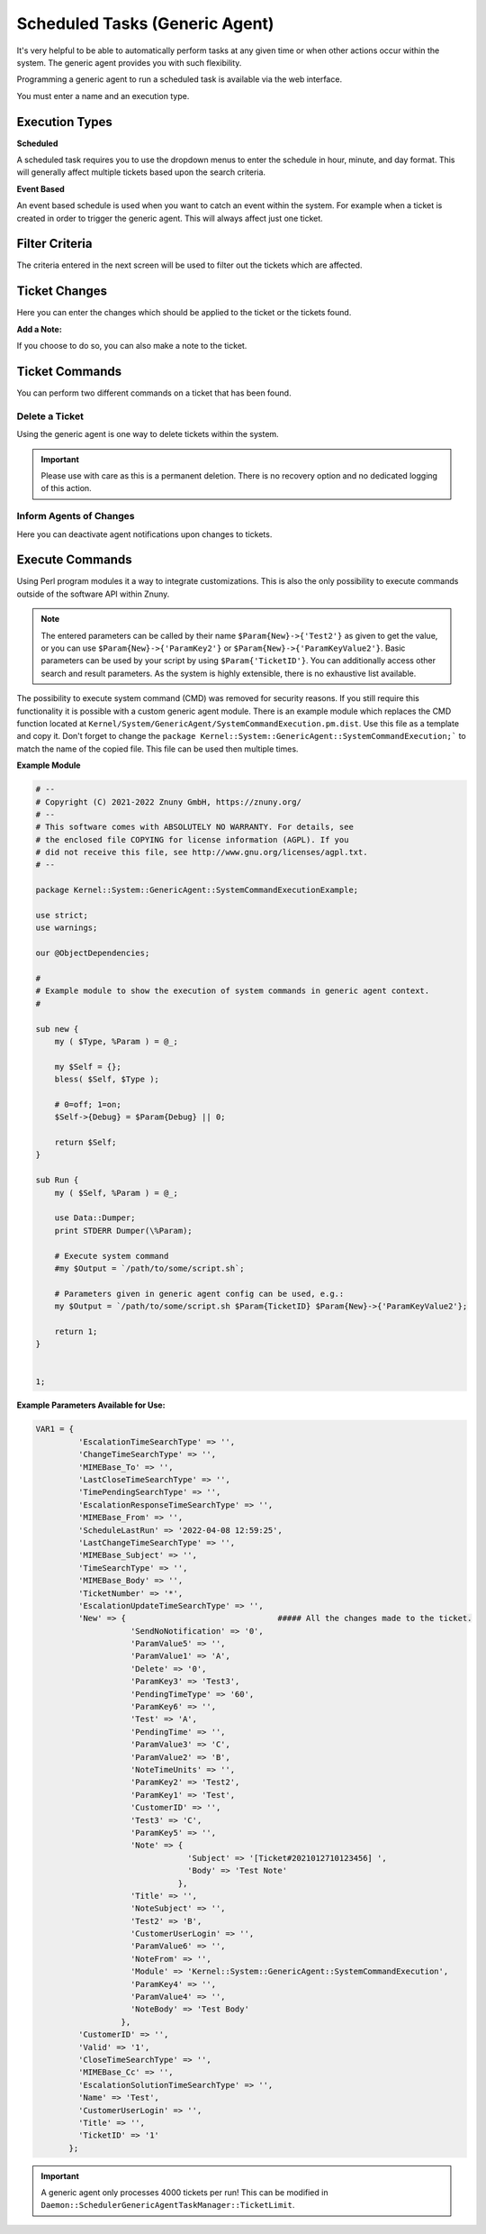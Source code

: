 .. _Page automation_generic_agent:

Scheduled Tasks (Generic Agent)
###############################

It's very helpful to be able to automatically perform tasks at any given time or when other actions occur within the system. The generic agent provides you with such flexibility.

Programming a generic agent to run a scheduled task is available via the web interface.

You must enter a name and an execution type.

.. image:: images/job_settings.png
  :alt: Generic Agent Name Image

Execution Types
***************

**Scheduled**

A scheduled task requires you to use the dropdown menus to enter the schedule in hour, minute, and day format. This will generally affect multiple tickets based upon the search criteria.

.. image:: images/schedule_settings.png
  :alt: Generic Agent Schedule Image

**Event Based**

An event based schedule is used when you want to catch an event within the system. For example when a ticket is created in order to trigger the generic agent. This will always affect just one ticket.

.. image:: images/event_settings.png
  :alt: Generic Agent Event Image

Filter Criteria
***************

The criteria entered in the next screen will be used to filter out the tickets which are affected.

.. image:: images/filter_options.png
  :alt: Generic Agent Filter Image

Ticket Changes
**************

Here you can enter the changes which should be applied to the ticket or the tickets found.

.. image:: images/add_options.png
  :alt: Generic Agent Ticket Options Image

**Add a Note:**

If you choose to do so, you can also make a note to the ticket.

.. image:: images/add_note.png
  :alt: Generic Agent Add Note Image

Ticket Commands
***************

You can perform two different commands on a ticket that has been found.

.. image:: images/execute_commands.png
  :alt: Generic Agent Ticket Commands Image


Delete a Ticket
===============

Using the generic agent is one way to delete tickets within the system.

.. important::

  Please use with care as this is a permanent deletion. There is no recovery option and no dedicated logging of this action.

Inform Agents of Changes
=========================

Here you can deactivate agent notifications upon changes to tickets.


Execute Commands
****************
.. _PageNavigation automation_generic_agent:

Using Perl program modules it a way to integrate customizations. This is also the only possibility to execute commands outside of the software API within Znuny.

.. image:: images/custom_module.png
  :alt: Generic Agent Custom Module Image

.. note::

  The entered parameters can be called by their name ``$Param{New}->{'Test2'}`` as given to get the value, or you can use ``$Param{New}->{'ParamKey2'}`` or ``$Param{New}->{'ParamKeyValue2'}``. Basic parameters can be used by your script by using ``$Param{'TicketID'}``. You can additionally access other search and result parameters. As the system is highly extensible, there is no exhaustive list available.


.. versionchanged:: 6.3

The possibility to execute system command (CMD) was removed for security reasons. If you still require this functionality it is possible with a custom generic agent module. There is an example module which replaces the CMD function located at ``Kernel/System/GenericAgent/SystemCommandExecution.pm.dist``. Use this file as a template and copy it. Don't forget to change the ``package Kernel::System::GenericAgent::SystemCommandExecution;``` to match the name of the copied file. This file can be used then multiple times.

**Example Module**

.. code:: 

  # --
  # Copyright (C) 2021-2022 Znuny GmbH, https://znuny.org/
  # --
  # This software comes with ABSOLUTELY NO WARRANTY. For details, see
  # the enclosed file COPYING for license information (AGPL). If you
  # did not receive this file, see http://www.gnu.org/licenses/agpl.txt.
  # --

  package Kernel::System::GenericAgent::SystemCommandExecutionExample;

  use strict;
  use warnings;

  our @ObjectDependencies;

  #
  # Example module to show the execution of system commands in generic agent context.
  #

  sub new {
      my ( $Type, %Param ) = @_;

      my $Self = {};
      bless( $Self, $Type );

      # 0=off; 1=on;
      $Self->{Debug} = $Param{Debug} || 0;

      return $Self;
  }

  sub Run {
      my ( $Self, %Param ) = @_;

      use Data::Dumper;
      print STDERR Dumper(\%Param);

      # Execute system command
      #my $Output = `/path/to/some/script.sh`;

      # Parameters given in generic agent config can be used, e.g.:
      my $Output = `/path/to/some/script.sh $Param{TicketID} $Param{New}->{'ParamKeyValue2'};

      return 1;
  }


  1;


**Example Parameters Available for Use:**

.. code:: perl

  VAR1 = {
           'EscalationTimeSearchType' => '',
           'ChangeTimeSearchType' => '',
           'MIMEBase_To' => '',
           'LastCloseTimeSearchType' => '',
           'TimePendingSearchType' => '',
           'EscalationResponseTimeSearchType' => '',
           'MIMEBase_From' => '',
           'ScheduleLastRun' => '2022-04-08 12:59:25',
           'LastChangeTimeSearchType' => '',
           'MIMEBase_Subject' => '',
           'TimeSearchType' => '',
           'MIMEBase_Body' => '',
           'TicketNumber' => '*',
           'EscalationUpdateTimeSearchType' => '',
           'New' => {                                ##### All the changes made to the ticket.
                      'SendNoNotification' => '0',
                      'ParamValue5' => '',
                      'ParamValue1' => 'A',
                      'Delete' => '0',
                      'ParamKey3' => 'Test3',
                      'PendingTimeType' => '60',
                      'ParamKey6' => '',
                      'Test' => 'A',
                      'PendingTime' => '',
                      'ParamValue3' => 'C',
                      'ParamValue2' => 'B',
                      'NoteTimeUnits' => '',
                      'ParamKey2' => 'Test2',
                      'ParamKey1' => 'Test',
                      'CustomerID' => '',
                      'Test3' => 'C',
                      'ParamKey5' => '',
                      'Note' => {
                                  'Subject' => '[Ticket#2021012710123456] ',
                                  'Body' => 'Test Note'
                                },
                      'Title' => '',
                      'NoteSubject' => '',
                      'Test2' => 'B',
                      'CustomerUserLogin' => '',
                      'ParamValue6' => '',
                      'NoteFrom' => '',
                      'Module' => 'Kernel::System::GenericAgent::SystemCommandExecution',
                      'ParamKey4' => '',
                      'ParamValue4' => '',
                      'NoteBody' => 'Test Body'
                    },
           'CustomerID' => '',
           'Valid' => '1',
           'CloseTimeSearchType' => '',
           'MIMEBase_Cc' => '',
           'EscalationSolutionTimeSearchType' => '',
           'Name' => 'Test',
           'CustomerUserLogin' => '',
           'Title' => '',
           'TicketID' => '1'
         };

.. important:: 
  
  A generic agent only processes 4000 tickets per run! This can be modified in ``Daemon::SchedulerGenericAgentTaskManager::TicketLimit``.
